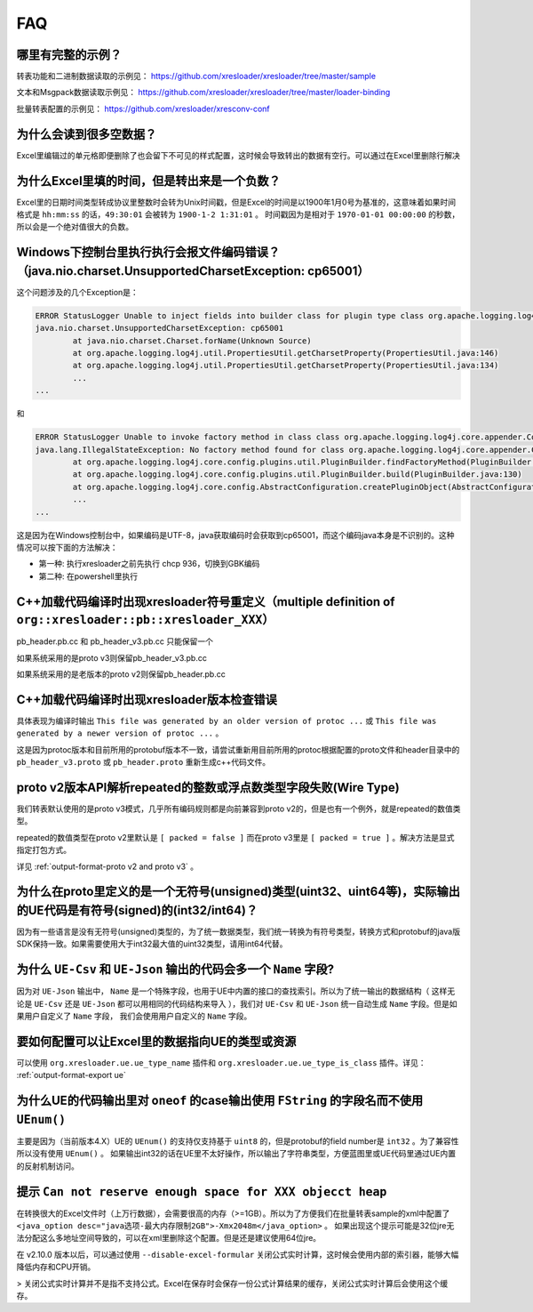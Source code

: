 FAQ
===============

哪里有完整的示例？
-------------------------------------------------------------------------------------------------------

转表功能和二进制数据读取的示例见： https://github.com/xresloader/xresloader/tree/master/sample

文本和Msgpack数据读取示例见： https://github.com/xresloader/xresloader/tree/master/loader-binding

批量转表配置的示例见： https://github.com/xresloader/xresconv-conf

为什么会读到很多空数据？
-------------------------------------------------------------------------------------------------------

Excel里编辑过的单元格即便删除了也会留下不可见的样式配置，这时候会导致转出的数据有空行。可以通过在Excel里删除行解决


为什么Excel里填的时间，但是转出来是一个负数？
-------------------------------------------------------------------------------------------------------

Excel里的日期时间类型转成协议里整数时会转为Unix时间戳，但是Excel的时间是以1900年1月0号为基准的，这意味着如果时间格式是 ``hh:mm:ss`` 的话，``49:30:01`` 会被转为 ``1900-1-2 1:31:01`` 。
时间戳因为是相对于 ``1970-01-01 00:00:00`` 的秒数，所以会是一个绝对值很大的负数。


Windows下控制台里执行执行会报文件编码错误？（java.nio.charset.UnsupportedCharsetException: cp65001）
-------------------------------------------------------------------------------------------------------

这个问题涉及的几个Exception是： 

.. code-block:: bash

    ERROR StatusLogger Unable to inject fields into builder class for plugin type class org.apache.logging.log4j.core.appender.ConsoleAppender, element Console.
    java.nio.charset.UnsupportedCharsetException: cp65001
            at java.nio.charset.Charset.forName(Unknown Source)
            at org.apache.logging.log4j.util.PropertiesUtil.getCharsetProperty(PropertiesUtil.java:146)
            at org.apache.logging.log4j.util.PropertiesUtil.getCharsetProperty(PropertiesUtil.java:134)
            ...
    ...

和

.. code-block:: bash

    ERROR StatusLogger Unable to invoke factory method in class class org.apache.logging.log4j.core.appender.ConsoleAppender for element Console.
    java.lang.IllegalStateException: No factory method found for class org.apache.logging.log4j.core.appender.ConsoleAppender
            at org.apache.logging.log4j.core.config.plugins.util.PluginBuilder.findFactoryMethod(PluginBuilder.java:224)
            at org.apache.logging.log4j.core.config.plugins.util.PluginBuilder.build(PluginBuilder.java:130)
            at org.apache.logging.log4j.core.config.AbstractConfiguration.createPluginObject(AbstractConfiguration.java:952)
            ...
    ...

这是因为在Windows控制台中，如果编码是UTF-8，java获取编码时会获取到cp65001，而这个编码java本身是不识别的。这种情况可以按下面的方法解决：

+ 第一种: 执行xresloader之前先执行 chcp 936，切换到GBK编码
+ 第二种: 在powershell里执行


C++加载代码编译时出现xresloader符号重定义（multiple definition of ``org::xresloader::pb::xresloader_XXX）``
---------------------------------------------------------------------------------------------------------------------
pb_header.pb.cc 和 pb_header_v3.pb.cc 只能保留一个

如果系统采用的是proto v3则保留pb_header_v3.pb.cc

如果系统采用的是老版本的proto v2则保留pb_header.pb.cc

C++加载代码编译时出现xresloader版本检查错误
----------------------------------------------------------------------------------------------------------------

具体表现为编译时输出 ``This file was generated by an older version of protoc ...`` 或 ``This file was generated by a newer version of protoc ...`` 。

这是因为protoc版本和目前所用的protobuf版本不一致，请尝试重新用目前所用的protoc根据配置的proto文件和header目录中的 ``pb_header_v3.proto`` 或 ``pb_header.proto`` 重新生成c++代码文件。


proto v2版本API解析repeated的整数或浮点数类型字段失败(Wire Type)
----------------------------------------------------------------------------------------------------------------

我们转表默认使用的是proto v3模式，几乎所有编码规则都是向前兼容到proto v2的，但是也有一个例外，就是repeated的数值类型。

repeated的数值类型在proto v2里默认是 ``[ packed = false ]`` 而在proto v3里是 ``[ packed = true ]`` 。解决方法是显式指定打包方式。

详见 :ref:`output-format-proto v2 and proto v3` 。

为什么在proto里定义的是一个无符号(unsigned)类型(uint32、uint64等)，实际输出的UE代码是有符号(signed)的(int32/int64)？
----------------------------------------------------------------------------------------------------------------------------

因为有一些语言是没有无符号(unsigned)类型的，为了统一数据类型，我们统一转换为有符号类型，转换方式和protobuf的java版SDK保持一致。如果需要使用大于int32最大值的uint32类型，请用int64代替。

为什么 ``UE-Csv`` 和 ``UE-Json`` 输出的代码会多一个 ``Name`` 字段?
----------------------------------------------------------------------------------------------------------------

因为对 ``UE-Json`` 输出中， ``Name`` 是一个特殊字段，也用于UE中内置的接口的查找索引。所以为了统一输出的数据结构（ 这样无论是 ``UE-Csv`` 还是 ``UE-Json`` 都可以用相同的代码结构来导入 ），我们对 ``UE-Csv`` 和 ``UE-Json`` 统一自动生成 ``Name`` 字段。但是如果用户自定义了 ``Name`` 字段， 我们会使用用户自定义的 ``Name`` 字段。

要如何配置可以让Excel里的数据指向UE的类型或资源
----------------------------------------------------------------------------------------------------------------

可以使用 ``org.xresloader.ue.ue_type_name`` 插件和 ``org.xresloader.ue.ue_type_is_class`` 插件。详见： :ref:`output-format-export ue`

为什么UE的代码输出里对 ``oneof`` 的case输出使用 ``FString`` 的字段名而不使用 ``UEnum()``
----------------------------------------------------------------------------------------------------------------

主要是因为（当前版本4.X）UE的 ``UEnum()`` 的支持仅支持基于 ``uint8`` 的，但是protobuf的field number是 ``int32`` 。为了兼容性所以没有使用 ``UEnum()`` 。 
如果输出int32的话在UE里不太好操作，所以输出了字符串类型，方便蓝图里或UE代码里通过UE内置的反射机制访问。

提示 ``Can not reserve enough space for XXX objecct heap``
----------------------------------------------------------------------------------------------------------------

在转换很大的Excel文件时（上万行数据），会需要很高的内存（>=1GB）。所以为了方便我们在批量转表sample的xml中配置了 ``<java_option desc="java选项-最大内存限制2GB">-Xmx2048m</java_option>`` 。
如果出现这个提示可能是32位jre无法分配这么多地址空间导致的，可以在xml里删除这个配置。但是还是建议使用64位jre。

在 v2.10.0 版本以后，可以通过使用 ``--disable-excel-formular`` 关闭公式实时计算，这时候会使用内部的索引器，能够大幅降低内存和CPU开销。

> 关闭公式实时计算并不是指不支持公式。Excel在保存时会保存一份公式计算结果的缓存，关闭公式实时计算后会使用这个缓存。
